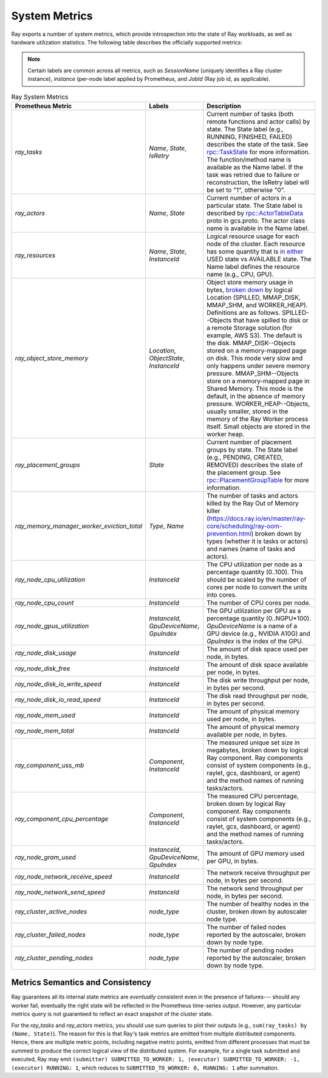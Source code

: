 .. _system-metrics:

System Metrics
--------------
Ray exports a number of system metrics, which provide introspection into the state of Ray workloads, as well as hardware utilization statistics. The following table describes the officially supported metrics:

.. note::

   Certain labels are common across all metrics, such as `SessionName` (uniquely identifies a Ray cluster instance), `instance` (per-node label applied by Prometheus, and `JobId` (Ray job id, as applicable).

.. list-table:: Ray System Metrics
   :header-rows: 1

   * - Prometheus Metric
     - Labels
     - Description
   * - `ray_tasks`
     - `Name`, `State`, `IsRetry`
     - Current number of tasks (both remote functions and actor calls) by state. The State label (e.g., RUNNING, FINISHED, FAILED) describes the state of the task. See `rpc::TaskState <https://github.com/ray-project/ray/blob/e85355b9b593742b4f5cb72cab92051980fa73d3/src/ray/protobuf/common.proto#L583>`_ for more information. The function/method name is available as the Name label. If the task was retried due to failure or reconstruction, the IsRetry label will be set to "1", otherwise "0".
   * - `ray_actors`
     - `Name`, `State`
     - Current number of actors in a particular state. The State label is described by `rpc::ActorTableData <https://github.com/ray-project/ray/blob/e85355b9b593742b4f5cb72cab92051980fa73d3/src/ray/protobuf/gcs.proto#L85>`_ proto in gcs.proto. The actor class name is available in the Name label.
   * - `ray_resources`
     - `Name`, `State`, `InstanceId`
     - Logical resource usage for each node of the cluster. Each resource has some quantity that is `in either <https://github.com/ray-project/ray/blob/9eab65ed77bdd9907989ecc3e241045954a09cb4/src/ray/stats/metric_defs.cc#L188>`_ USED state vs AVAILABLE state. The Name label defines the resource name (e.g., CPU, GPU).
   * - `ray_object_store_memory`
     - `Location`, `ObjectState`, `InstanceId`
     - Object store memory usage in bytes, `broken down <https://github.com/ray-project/ray/blob/9eab65ed77bdd9907989ecc3e241045954a09cb4/src/ray/stats/metric_defs.cc#L231>`_ by logical Location (SPILLED, MMAP_DISK, MMAP_SHM, and WORKER_HEAP). Definitions are as follows. SPILLED--Objects that have spilled to disk or a remote Storage solution (for example, AWS S3). The default is the disk. MMAP_DISK--Objects stored on a memory-mapped page on disk. This mode very slow and only happens under severe memory pressure. MMAP_SHM--Objects store on a memory-mapped page in Shared Memory. This mode is the default, in the absence of memory pressure. WORKER_HEAP--Objects, usually smaller, stored in the memory of the Ray Worker process itself. Small objects are stored in the worker heap.
   * - `ray_placement_groups`
     - `State`
     - Current number of placement groups by state. The State label (e.g., PENDING, CREATED, REMOVED) describes the state of the placement group. See `rpc::PlacementGroupTable <https://github.com/ray-project/ray/blob/e85355b9b593742b4f5cb72cab92051980fa73d3/src/ray/protobuf/gcs.proto#L517>`_ for more information.
   * - `ray_memory_manager_worker_eviction_total`
     - `Type`, `Name`
     - The number of tasks and actors killed by the Ray Out of Memory killer (https://docs.ray.io/en/master/ray-core/scheduling/ray-oom-prevention.html) broken down by types (whether it is tasks or actors) and names (name of tasks and actors).
   * - `ray_node_cpu_utilization`
     - `InstanceId`
     - The CPU utilization per node as a percentage quantity (0..100). This should be scaled by the number of cores per node to convert the units into cores.
   * - `ray_node_cpu_count`
     - `InstanceId`
     - The number of CPU cores per node.
   * - `ray_node_gpus_utilization`
     - `InstanceId`, `GpuDeviceName`, `GpuIndex`
     - The GPU utilization per GPU as a percentage quantity (0..NGPU*100). `GpuDeviceName` is a name of a GPU device (e.g., NVIDIA A10G) and `GpuIndex` is the index of the GPU.
   * - `ray_node_disk_usage`
     - `InstanceId`
     - The amount of disk space used per node, in bytes.
   * - `ray_node_disk_free`
     - `InstanceId`
     - The amount of disk space available per node, in bytes.
   * - `ray_node_disk_io_write_speed`
     - `InstanceId`
     - The disk write throughput per node, in bytes per second.
   * - `ray_node_disk_io_read_speed`
     - `InstanceId`
     - The disk read throughput per node, in bytes per second.
   * - `ray_node_mem_used`
     - `InstanceId`
     - The amount of physical memory used per node, in bytes.
   * - `ray_node_mem_total`
     - `InstanceId`
     - The amount of physical memory available per node, in bytes.
   * - `ray_component_uss_mb`
     - `Component`, `InstanceId`
     - The measured unique set size in megabytes, broken down by logical Ray component. Ray components consist of system components (e.g., raylet, gcs, dashboard, or agent) and the method names of running tasks/actors.
   * - `ray_component_cpu_percentage`
     - `Component`, `InstanceId`
     - The measured CPU percentage, broken down by logical Ray component. Ray components consist of system components (e.g., raylet, gcs, dashboard, or agent) and the method names of running tasks/actors.
   * - `ray_node_gram_used`
     - `InstanceId`, `GpuDeviceName`, `GpuIndex`
     - The amount of GPU memory used per GPU, in bytes.
   * - `ray_node_network_receive_speed`
     - `InstanceId`
     - The network receive throughput per node, in bytes per second.
   * - `ray_node_network_send_speed`
     - `InstanceId`
     - The network send throughput per node, in bytes per second.
   * - `ray_cluster_active_nodes`
     - `node_type`
     - The number of healthy nodes in the cluster, broken down by autoscaler node type.
   * - `ray_cluster_failed_nodes`
     - `node_type`
     - The number of failed nodes reported by the autoscaler, broken down by node type.
   * - `ray_cluster_pending_nodes`
     - `node_type`
     - The number of pending nodes reported by the autoscaler, broken down by node type.

Metrics Semantics and Consistency
~~~~~~~~~~~~~~~~~~~~~~~~~~~~~~~~~

Ray guarantees all its internal state metrics are *eventually* consistent even in the presence of failures--- should any worker fail, eventually the right state will be reflected in the Prometheus time-series output. However, any particular metrics query is not guaranteed to reflect an exact snapshot of the cluster state.

For the `ray_tasks` and `ray_actors` metrics, you should use sum queries to plot their outputs (e.g., ``sum(ray_tasks) by (Name, State)``). The reason for this is that Ray's task metrics are emitted from multiple distributed components. Hence, there are multiple metric points, including negative metric points, emitted from different processes that must be summed to produce the correct logical view of the distributed system. For example, for a single task submitted and executed, Ray may emit  ``(submitter) SUBMITTED_TO_WORKER: 1, (executor) SUBMITTED_TO_WORKER: -1, (executor) RUNNING: 1``, which reduces to ``SUBMITTED_TO_WORKER: 0, RUNNING: 1`` after summation.
